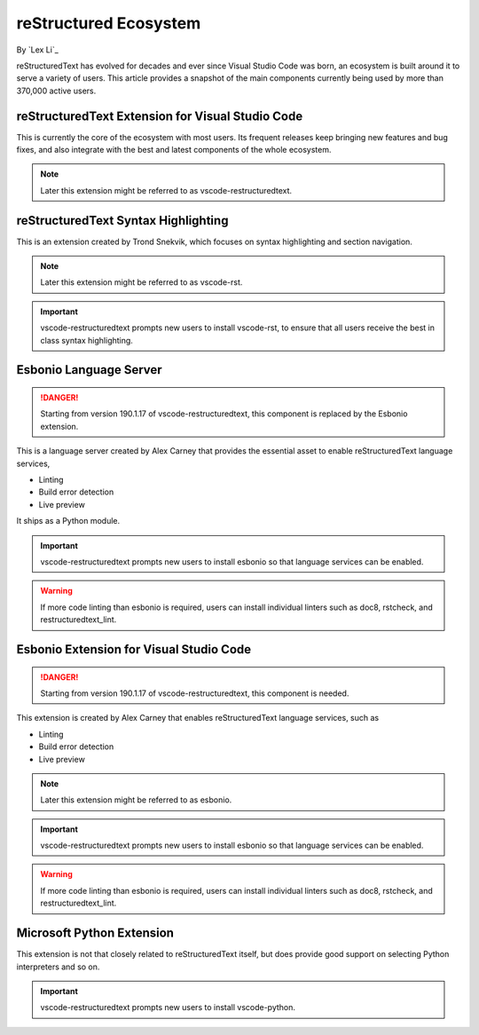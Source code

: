 reStructured Ecosystem
======================

By `Lex Li`_

reStructuredText has evolved for decades and ever since Visual Studio Code was
born, an ecosystem is built around it to serve a variety of users. This article
provides a snapshot of the main components currently being used by more than
370,000 active users.

reStructuredText Extension for Visual Studio Code
-------------------------------------------------
This is currently the core of the ecosystem with most users. Its frequent
releases keep bringing new features and bug fixes, and also integrate with the
best and latest components of the whole ecosystem.

.. note:: Later this extension might be referred to as vscode-restructuredtext.

reStructuredText Syntax Highlighting
------------------------------------
This is an extension created by Trond Snekvik, which focuses on syntax
highlighting and section navigation.

.. note:: Later this extension might be referred to as vscode-rst.

.. important:: vscode-restructuredtext prompts new users to install vscode-rst,
   to ensure that all users receive the best in class syntax highlighting.

Esbonio Language Server
-----------------------
.. danger:: Starting from version 190.1.17 of vscode-restructuredtext, this
   component is replaced by the Esbonio extension.

This is a language server created by Alex Carney that provides the essential
asset to enable reStructuredText language services,

* Linting
* Build error detection
* Live preview

It ships as a Python module.

.. important:: vscode-restructuredtext prompts new users to install esbonio so
   that language services can be enabled.

.. warning:: If more code linting than esbonio is required, users can install
   individual linters such as doc8, rstcheck, and restructuredtext_lint.

Esbonio Extension for Visual Studio Code
----------------------------------------
.. danger:: Starting from version 190.1.17 of vscode-restructuredtext, this
   component is needed.

This extension is created by Alex Carney that enables reStructuredText language
services, such as

* Linting
* Build error detection
* Live preview

.. note:: Later this extension might be referred to as esbonio.

.. important:: vscode-restructuredtext prompts new users to install esbonio so
   that language services can be enabled.

.. warning:: If more code linting than esbonio is required, users can install
   individual linters such as doc8, rstcheck, and restructuredtext_lint.

Microsoft Python Extension
--------------------------
This extension is not that closely related to reStructuredText itself, but does
provide good support on selecting Python interpreters and so on.

.. important:: vscode-restructuredtext prompts new users to install
   vscode-python.
